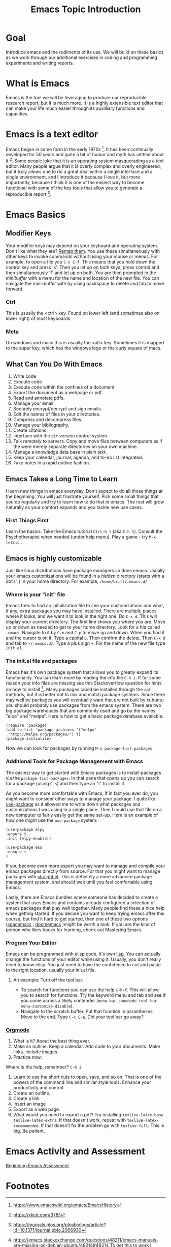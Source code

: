 # -*- org-link-file-path-type: relative; -*-
#+Title: Emacs Topic Introduction
* Goal
  Introduce emacs and the rudiments of its use. We will build on these basics as we work through our additional exercises in coding and programming experiments and writing reports. 
* What is Emacs
  Emacs is the tool we will be leveraging to produce our reproducible research report, but it is much more. It is a highly extensible text editor that can make your life much easier through its auxilliary functions and capacities. 
* Emacs is a text editor
  Emacs began in some form in the early 1970s [fn:1]. It has been continually developed for 50 years and quite a bit of humor and myth has settled about it [fn:2]. Some people joke that it is an operating system masquerading as a text editor. Many people argue that it is overly complex and overly engineered, but it truly allows one to do a great deal within a single interface and a single environment, and I introduce it because I love it, but more importantly, because I think it is one of the easiest way to become functional with some of the key tools that allow you to generate a reproducible report [fn:3].
* Emacs Basics
** Modifier Keys
   Your modifier keys may depend on your keyboard and operating system. Don't like what they are? [[https://www.x.org/releases/current/doc/man/man1/xmodmap.1.xhtml][Remap them]]. You use these simultaneously with other keys to invoke commands without using your mouse or menus. For example, to open a file you ~C-x C-f~. This means that you hold down the control key and press 'x'. Then you let up on both keys, press control and then simultaneously 'f' and let up on both. You are then prompted in the /minibuffer/ with a menu for the name and location of the new file. You can navigate the mini-buffer with by using backspace to delete and tab to move forward. 
*** Ctrl
    This is usually the <ctrl> key. Found on lower left (and sometimes also on lower right) of most keyboards.
*** Meta
    On windows and macs this is usually the <alt> key. Sometimes it is mapped to the super key, which has the windows logo or the curly square of macs. 
** What Can You Do With Emacs
   1. Write code
   2. Execute code
   3. Execute code within the confines of a document
   4. Export the document as a webpage or pdf.
   5. Read and annotate pdfs.
   6. Manage your email.
   7. Securely encrypt/decrypt and sign emails.
   8. Edit the names of files in your directories.
   9. Compress and decompress files.
   10. Manage your bibliography.
   11. Create citations.
   12. Interface with the ~git~ version control system.
   13. Talk remotely to servers. Copy and move files between computers as if the were merely separate directories on your own machine.
   14. Manage a knowledge data base in plain text.
   15. Keep your calendar, journal, agenda, and to-do list integrated.
   16. Take notes in a rapid outline fashion.
** Emacs Takes a Long Time to Learn
   I learn new things in emacs everyday. Don't expect to do all those things at the beginning. You will just frustrate yourself. Pick some small things that you do regularly and try to learn how to do that in emacs. The rest will grow naturally as your comfort expands and you tackle new use cases. 
*** First Things First
    Learn the basics. Take the Emacs tutorial  ~Ctrl-h t~ (aka =C-h t=). Consult the Psychotherapist when needed (under help menu). Play a game - try ~M-x tetris~ .
** Emacs is highly customizable
   Just like linux distributions have package managers so does emacs. Usually your emacs customizations will be found in a /hidden/ directory (starts with a dot ('.') in your home directory. For example, =/home/britt/.emacs.d/=
*** Where is your "init" file
    Emacs tries to find an initialization file to see your customizations and what, if any, extra packages you may have installed. There are multiple places where it looks, and we want it to look in the right one. 
    Do ~C-x d~. This will display your current directory. The first line shows you where you are. Move up or down as needed to get to your home directory. Look for a file called ~.emacs~. Navigate to it by ~C-n~ and ~C-p~ to move up and down. When you find it and the cursor is on it. Type a capital ~D~. Then confirm the delete. Then ~C-x d~ and tab to =~/.emacs.d/=. Type a plus sign ~+~. For the name of the new file type ~init.el.~
*** The init.el file and packages
    Emacs has it's own package system that allows you to greatly expand its functionality. You can learn more by reading the info file =C-h i=. If for some reason your info files are missing see this Stackoverflow question for hints on how to install [fn:4]. Many packages could be installed through the =apt= methods, but it is better not to mix and match package systems. Since there may well be packages you will eventually want that are not built by xubuntu you should probably use packages from the emacs system. There are two big package warehouses that are commonly used and go by the names "elpa" and "melpa". Here is how to get a basic package database available.
    #+begin_src elisp :eval never :exports code
    (require 'package)
    (add-to-list 'package-archives '("melpa" ."http://melpa.org/packages/") t)
    (package-initialize)
    #+end_src
    Now we can look for packages by running ~M-x package-list-packages~
*** Additional Tools for Package Management with Emacs
    The easiest way to get started with Emacs packages is to install packages via the ~package-list-packages~. In that pane that opens up you can search for a package (using ~C-s~) and then type an "i" to install it.

    As you become more comfortable with Emacs, if in fact you ever do, you might want to consider other ways to manage your package. I quite like [[https://suvratapte.com/configuring-emacs-from-scratch-use-package/][use-package]] as it allowed me to write down what packages and customizations I was using in a single place. Then I could use that file on a new computer to fairly easily get the same set-up. Here is an example of how one might use the =use-package= system:

    #+begin_src elisp :eval never :exports code
    (use-package elpy
    :ensure t
    :init (elpy-enable))
     
    (use-package ess
    :ensure t
    )
    #+end_src

    If you become even more expert you may want to manage and compile your emacs packages directly from source. For that you might want to manage packages with [[https://github.com/radian-software/straight.el][straight.el]]. This is definitely a more advanced package management system, and should wait until you feel comfortable using Emacs.

    Lastly, there are Emacs bundles where someone has decided to create a system that uses Emacs and contains already configured a selection of emacs packages that play well together. Many people find these a nice help when getting started. If you decide you want to keep trying emacs after this course, but find it hard to get started, then one of these two options ([[https://www.spacemacs.org/][spacemacs]] ; [[https://github.com/doomemacs/doomemacs][doomemacs]] )might be worth a look. If you are the kind of person who likes books for learning, check out Mastering Emacs. 
*** Program Your Editor
    Emacs can be programmed with elisp code, it's own [[https://en.wikipedia.org/wiki/Lisp_(programming_language)][lisp]]. You can actually change the functions of your editor while using it. Usually, you don't really need to know elisp. You just need to have the confidence to cut and paste to the right location, usually your init.el file. 
**** An example: Turn off the tool bar.
     - To search for functions you can use the help ~C-h-f~. This will allow you to search for functions. Try the keyword menu and tab and see if you come across a likely contender (~menu-bar-showhide-tool-bar-menu-customize-disable~).
     - Navigate to the scratch buffer. Put that function in parantheses. Move to the end. Type ~C-x C-e~. Did your tool bar go away?
*** [[info:org#Top][Orgmode]]
    1. What is it? About the best thing ever.
    2. Make an outline. Keep a calendar. Add code to your documents. Make links. Include images.
    3. Practice now:
    Where is the help, remember? ~C-h i~
    1. Learn to use the short cuts to open, save, and so on. That is one of the powers of the command line and similar style tools. Enhance your productivity and control. 
    2. Create an outline.
    3. Create a link
    4. Insert an image
    5. Export as a web page.
    6. What would you need to export a pdf?
       Try installing ~texlive-latex-base texlive-latex-extra~. If that doesn't work, repeat with ~texlive-latex-recommended~. If that doesn't fix the problem go with ~texlive-full~. This is big. Be patient.
* Emacs Activity and Assessment
  [[file:../assessments/emacsBeginningAssessment.org][Beginning Emacs Assessment]]
* Footnotes

[fn:1] https://www.emacswiki.org/emacs/EmacsHistory
[fn:2] https://xkcd.com/378/
[fn:3] https://journals.plos.org/plosbiology/article?id=10.1371/journal.pbio.2006930
[fn:4] https://emacs.stackexchange.com/questions/48211/emacs-manuals-are-missing-on-debian-ubuntu/48214#48214 To get this to work I enabled the non-free icon on the repositories, did  ~sudo apt install emacs-common-non-dfsg~ for all the documentation, and then ran as the super user the command to update the info directories. 

